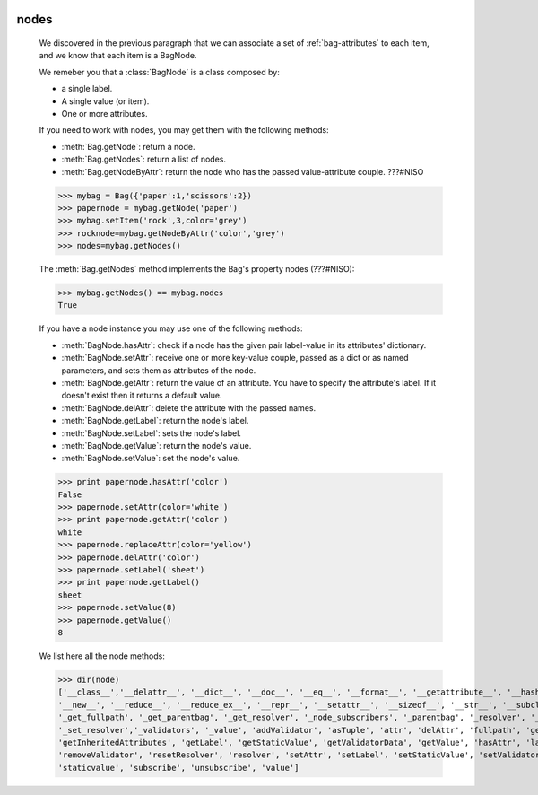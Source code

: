 	.. _bag-nodes:

=======
 nodes
=======

	We discovered in the previous paragraph that we can associate a set of :ref:`bag-attributes` to each item, and we know that each item is a BagNode.
	
	We remeber you that a :class:`BagNode` is a class composed by:

	- a single label.
	
	- A single value (or item).
	
	- One or more attributes.
	
	If you need to work with nodes, you may get them with the following methods:

	- :meth:`Bag.getNode`: return a node.
	
	- :meth:`Bag.getNodes`: return a list of nodes.
	
	- :meth:`Bag.getNodeByAttr`: return the node who has the passed value-attribute couple. ???#NISO
	
	>>> mybag = Bag({'paper':1,'scissors':2})
	>>> papernode = mybag.getNode('paper')
	>>> mybag.setItem('rock',3,color='grey')
	>>> rocknode=mybag.getNodeByAttr('color','grey')
	>>> nodes=mybag.getNodes()
	
	The :meth:`Bag.getNodes` method implements the Bag's property nodes (???#NISO):

	>>> mybag.getNodes() == mybag.nodes
	True

	If you have a node instance you may use one of the following methods:

	- :meth:`BagNode.hasAttr`: check if a node has the given pair label-value in its attributes' dictionary.
	
	- :meth:`BagNode.setAttr`: receive one or more key-value couple, passed as a dict or as named parameters, and sets them as attributes of the node.
	
	- :meth:`BagNode.getAttr`: return the value of an attribute. You have to specify the attribute's label. If it doesn't exist then it returns a default value.
	
	- :meth:`BagNode.delAttr`: delete the attribute with the passed names.
	
	- :meth:`BagNode.getLabel`: return the node's label.
	
	- :meth:`BagNode.setLabel`: sets the node's label.
	
	- :meth:`BagNode.getValue`: return the node's value.
	
	- :meth:`BagNode.setValue`: set the node's value.
	
	>>> print papernode.hasAttr('color')
	False
	>>> papernode.setAttr(color='white')
	>>> print papernode.getAttr('color')
	white
	>>> papernode.replaceAttr(color='yellow')
	>>> papernode.delAttr('color')
	>>> papernode.setLabel('sheet')
	>>> print papernode.getLabel()
	sheet
	>>> papernode.setValue(8)
	>>> papernode.getValue()
	8
	
	We list here all the node methods:
	
	>>> dir(node)
	['__class__','__delattr__', '__dict__', '__doc__', '__eq__', '__format__', '__getattribute__', '__hash__', '__init__', '__module__',
	'__new__', '__reduce__', '__reduce_ex__', '__repr__', '__setattr__', '__sizeof__', '__str__', '__subclasshook__', '__weakref__',
	'_get_fullpath', '_get_parentbag', '_get_resolver', '_node_subscribers', '_parentbag', '_resolver', '_set_parentbag',
	'_set_resolver','_validators', '_value', 'addValidator', 'asTuple', 'attr', 'delAttr', 'fullpath', 'getAttr',
	'getInheritedAttributes', 'getLabel', 'getStaticValue', 'getValidatorData', 'getValue', 'hasAttr', 'label', 'locked', 'parentbag',
	'removeValidator', 'resetResolver', 'resolver', 'setAttr', 'setLabel', 'setStaticValue', 'setValidators', 'setValue',
	'staticvalue', 'subscribe', 'unsubscribe', 'value']
